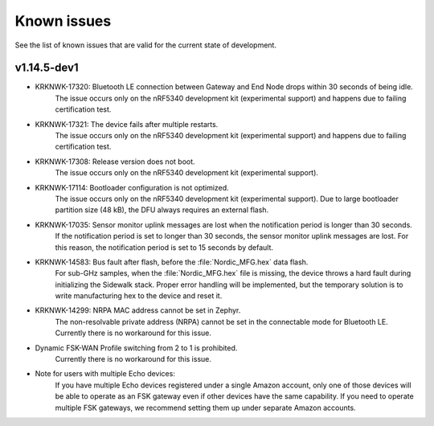 .. _sidewalk_known_issues:

Known issues
************

See the list of known issues that are valid for the current state of development.

v1.14.5-dev1
------------

* KRKNWK-17320: Bluetooth LE connection between Gateway and End Node drops within 30 seconds of being idle.
    The issue occurs only on the nRF5340 development kit (experimental support) and happens due to failing certification test.

* KRKNWK-17321: The device fails after multiple restarts.
   The issue occurs only on the nRF5340 development kit (experimental support) and happens due to failing certification test.

* KRKNWK-17308: Release version does not boot.
    The issue occurs only on the nRF5340 development kit (experimental support).

* KRKNWK-17114: Bootloader configuration is not optimized.
   The issue occurs only on the nRF5340 development kit (experimental support). 
   Due to large bootloader partition size (48 kB), the DFU always requires an external flash.

* KRKNWK-17035: Sensor monitor uplink messages are lost when the notification period is longer than 30 seconds.
    If the notification period is set to longer than 30 seconds, the sensor monitor uplink messages are lost.
    For this reason, the notification period is set to 15 seconds by default.

* KRKNWK-14583: Bus fault after flash, before the :file:`Nordic_MFG.hex` data flash.
    For sub-GHz samples, when the :file:`Nordic_MFG.hex` file is missing, the device throws a hard fault during initializing the Sidewalk stack.
    Proper error handling will be implemented, but the temporary solution is to write manufacturing hex to the device and reset it.

* KRKNWK-14299: NRPA MAC address cannot be set in Zephyr.
    The non-resolvable private address (NRPA) cannot be set in the connectable mode for Bluetooth LE.
    Currently there is no workaround for this issue.

* Dynamic FSK-WAN Profile switching from 2 to 1 is prohibited.
    Currently there is no workaround for this issue.

* Note for users with multiple Echo devices:
    If you have multiple Echo devices registered under a single Amazon account, only one of those devices will be able to operate as an FSK gateway even if other devices have the same capability.
    If you need to operate multiple FSK gateways, we recommend setting them up under separate Amazon accounts.

